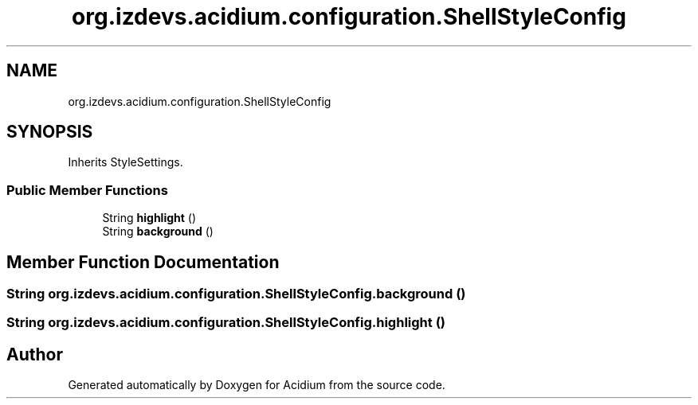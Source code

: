 .TH "org.izdevs.acidium.configuration.ShellStyleConfig" 3 "Version Alpha-0.1" "Acidium" \" -*- nroff -*-
.ad l
.nh
.SH NAME
org.izdevs.acidium.configuration.ShellStyleConfig
.SH SYNOPSIS
.br
.PP
.PP
Inherits StyleSettings\&.
.SS "Public Member Functions"

.in +1c
.ti -1c
.RI "String \fBhighlight\fP ()"
.br
.ti -1c
.RI "String \fBbackground\fP ()"
.br
.in -1c
.SH "Member Function Documentation"
.PP 
.SS "String org\&.izdevs\&.acidium\&.configuration\&.ShellStyleConfig\&.background ()"

.SS "String org\&.izdevs\&.acidium\&.configuration\&.ShellStyleConfig\&.highlight ()"


.SH "Author"
.PP 
Generated automatically by Doxygen for Acidium from the source code\&.
